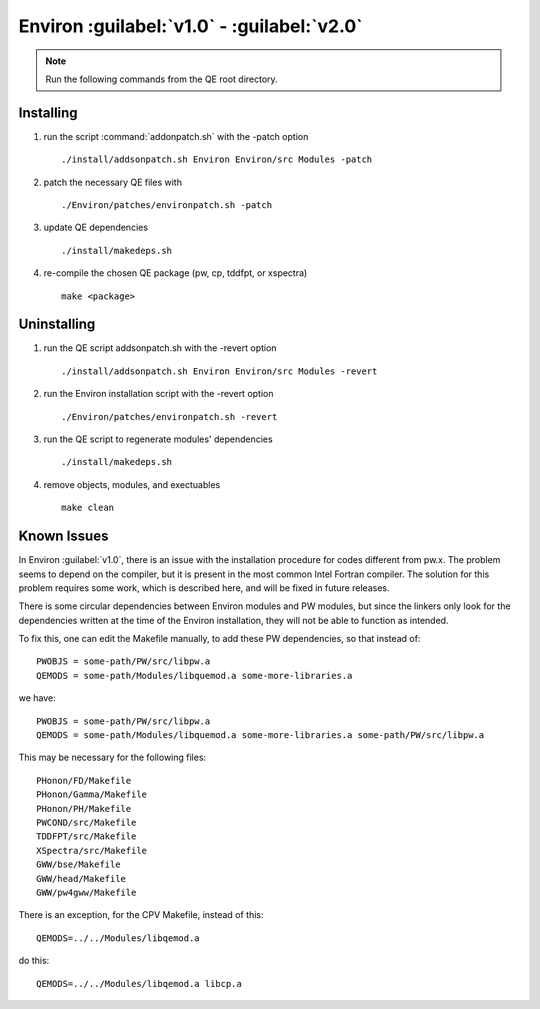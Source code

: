 .. Environ documentation installation instructions.
   Created by Matthew Truscott on Tue Mar 26 2019.
   Contains installation instructions.
   Updated by Edan Bainglass on Mon Oct 5 2021.


Environ :guilabel:`v1.0` - :guilabel:`v2.0`
===========================================

.. note:: Run the following commands from the QE root directory.

Installing
----------

1. run the script :command:`addonpatch.sh` with the -patch option ::

      ./install/addsonpatch.sh Environ Environ/src Modules -patch

2. patch the necessary QE files with ::

      ./Environ/patches/environpatch.sh -patch

3. update QE dependencies ::

      ./install/makedeps.sh

4. re-compile the chosen QE package (pw, cp, tddfpt, or xspectra) ::

      make <package>


Uninstalling
------------

1. run the QE script addsonpatch.sh with the -revert option ::

      ./install/addsonpatch.sh Environ Environ/src Modules -revert

2. run the Environ installation script with the -revert option ::

      ./Environ/patches/environpatch.sh -revert

3. run the QE script to regenerate modules' dependencies ::

      ./install/makedeps.sh

4. remove objects, modules, and exectuables ::

      make clean

Known Issues
------------

In Environ :guilabel:`v1.0`, there is an issue with the installation procedure for codes different from pw.x. The problem seems to depend on the compiler, but it is present in the most common Intel Fortran compiler. The solution for this problem requires some work, which is described here, and will be fixed in future releases.

There is some circular dependencies between Environ modules and PW modules, but since the linkers only look for the dependencies written at the time of the Environ installation, they will not be able to function as intended.

To fix this, one can edit the Makefile manually, to add these PW dependencies, so that instead of::

   PWOBJS = some-path/PW/src/libpw.a
   QEMODS = some-path/Modules/libquemod.a some-more-libraries.a

we have::

   PWOBJS = some-path/PW/src/libpw.a
   QEMODS = some-path/Modules/libquemod.a some-more-libraries.a some-path/PW/src/libpw.a

This may be necessary for the following files::

   PHonon/FD/Makefile
   PHonon/Gamma/Makefile
   PHonon/PH/Makefile
   PWCOND/src/Makefile
   TDDFPT/src/Makefile
   XSpectra/src/Makefile
   GWW/bse/Makefile
   GWW/head/Makefile
   GWW/pw4gww/Makefile

There is an exception, for the CPV Makefile, instead of this::

   QEMODS=../../Modules/libqemod.a

do this::

   QEMODS=../../Modules/libqemod.a libcp.a
